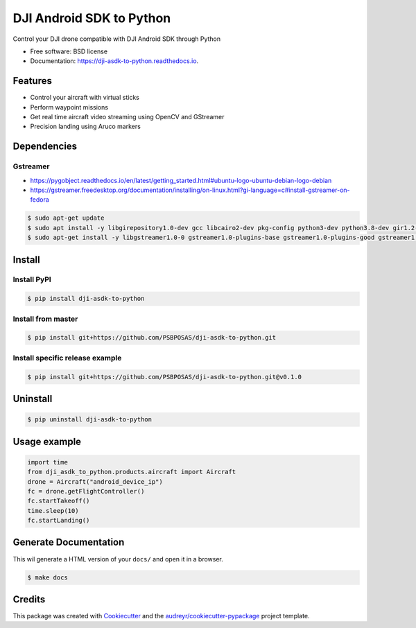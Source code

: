 =========================
DJI Android SDK to Python
=========================


.. image:: https://img.shields.io/pypi/v/dji_asdk_to_python.svg
        :target: https://pypi.python.org/pypi/dji_asdk_to_python

.. image:: https://img.shields.io/travis/PSBPOSAS/dji-asdk-to-python.svg
        :target: https://travis-ci.org/PSBPOSAS/dji-asdk-to-python

.. image:: https://readthedocs.org/projects/dji-asdk-to-python/badge/?version=latest
        :target: https://dji-asdk-to-python.readthedocs.io/en/latest/?badge=latest
        :alt: Documentation Status

.. image:: https://pyup.io/repos/github/PSBPOSAS/dji-asdk-to-python/shield.svg
     :target: https://pyup.io/repos/github/PSBPOSAS/dji-asdk-to-python/
     :alt: Updates



Control your DJI drone compatible with DJI Android SDK through Python


* Free software: BSD license
* Documentation: https://dji-asdk-to-python.readthedocs.io.


Features
--------

* Control your aircraft with virtual sticks
* Perform waypoint missions
* Get real time aircraft video streaming using OpenCV and GStreamer
* Precision landing using Aruco markers


Dependencies
------------

Gstreamer
~~~~~~~~~
* https://pygobject.readthedocs.io/en/latest/getting_started.html#ubuntu-logo-ubuntu-debian-logo-debian
* https://gstreamer.freedesktop.org/documentation/installing/on-linux.html?gi-language=c#install-gstreamer-on-fedora

.. code:: bash

    $ sudo apt-get update
    $ sudo apt install -y libgirepository1.0-dev gcc libcairo2-dev pkg-config python3-dev python3.8-dev gir1.2-gtk-3.0 
    $ sudo apt-get install -y libgstreamer1.0-0 gstreamer1.0-plugins-base gstreamer1.0-plugins-good gstreamer1.0-plugins-bad gstreamer1.0-plugins-ugly gstreamer1.0-libav gstreamer1.0-doc gstreamer1.0-tools gstreamer1.0-x gstreamer1.0-alsa gstreamer1.0-gl gstreamer1.0-gtk3 gstreamer1.0-qt5 gstreamer1.0-pulseaudio

Install
-------

Install PyPI
~~~~~~~~~~~~~~~~~~~

.. code:: bash

    $ pip install dji-asdk-to-python


Install from master
~~~~~~~~~~~~~~~~~~~

.. code:: bash

    $ pip install git+https://github.com/PSBPOSAS/dji-asdk-to-python.git

Install specific release example
~~~~~~~~~~~~~~~~~~~~~~~~~~~~~~~~

.. code:: bash

    $ pip install git+https://github.com/PSBPOSAS/dji-asdk-to-python.git@v0.1.0

Uninstall
---------

.. code:: bash

    $ pip uninstall dji-asdk-to-python

Usage example
-------------

.. code:: python

    import time
    from dji_asdk_to_python.products.aircraft import Aircraft
    drone = Aircraft("android_device_ip")
    fc = drone.getFlightController()
    fc.startTakeoff()
    time.sleep(10)
    fc.startLanding()

Generate Documentation
----------------------

This wil generate a HTML version of your ``docs/`` and open it in a
browser.

.. code:: bash

    $ make docs



Credits
-------

This package was created with Cookiecutter_ and the `audreyr/cookiecutter-pypackage`_ project template.

.. _Cookiecutter: https://github.com/audreyr/cookiecutter
.. _`audreyr/cookiecutter-pypackage`: https://github.com/audreyr/cookiecutter-pypackage
